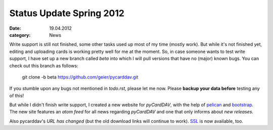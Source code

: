 Status Update Spring 2012
=========================

:date: 19.04.2012
:category: News

Write support is still not finished, some other tasks used up most of my time
(mostly work). But while it's not finished yet, editing and uploading cards is
working pretty well for me at the moment. So, in case someone wants to test
write support, I have set up a new branch called
*beta* into which I will pull versions that have no (major) known bugs. You
can check out this branch as follows:

        git clone -b beta https://github.com/geier/pycarddav.git

If you stumble upon any bugs not mentioned in *todo.rst*, please let me now.
Please **backup your data before** testing any of this!

But while I didn't finish write support, I created a new website for
*pyCardDAV*, with the help of pelican_ and bootstrap_. The new
site features an `atom feed` for all news regarding *pyCardDAV* and one that
only informs about `new releases`.

Also pycarddav's `URL has changed` (but the old download links will
continue to work). SSL_ is now available, too. 

.. _`atom feed`: https://lostpackets.de/pycarddav/feeds/all.atom.xml
.. _`new releases`: https://lostpackets.de/pycarddav/feeds/Releases.atom.xml

.. _`URL has changed`: htpp://lostpackets.de/pycarddav.
.. _SSL: https://lostpackets.de/pycarddav/

.. _pelican: http://pelican.notmyidea.org/
.. _bootstrap: twitter.github.com/bootstrap/
